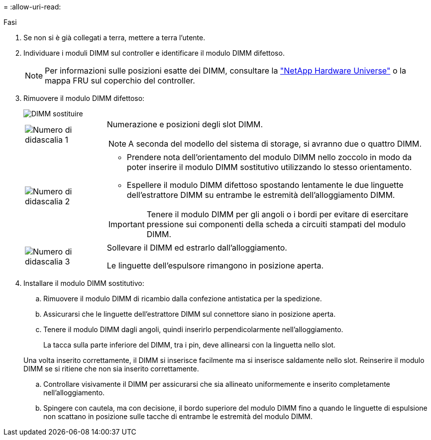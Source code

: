 = 
:allow-uri-read: 


.Fasi
. Se non si è già collegati a terra, mettere a terra l'utente.
. Individuare i moduli DIMM sul controller e identificare il modulo DIMM difettoso.
+

NOTE: Per informazioni sulle posizioni esatte dei DIMM, consultare la https://hwu.netapp.com["NetApp Hardware Universe"] o la mappa FRU sul coperchio del controller.

. Rimuovere il modulo DIMM difettoso:
+
image::../media/drw_g_dimm_ieops-1873.svg[DIMM sostituire]

+
[cols="1,4"]
|===


 a| 
image::../media/icon_round_1.png[Numero di didascalia 1]
 a| 
Numerazione e posizioni degli slot DIMM.


NOTE: A seconda del modello del sistema di storage, si avranno due o quattro DIMM.



 a| 
image::../media/icon_round_2.png[Numero di didascalia 2]
 a| 
** Prendere nota dell'orientamento del modulo DIMM nello zoccolo in modo da poter inserire il modulo DIMM sostitutivo utilizzando lo stesso orientamento.
** Espellere il modulo DIMM difettoso spostando lentamente le due linguette dell'estrattore DIMM su entrambe le estremità dell'alloggiamento DIMM.



IMPORTANT: Tenere il modulo DIMM per gli angoli o i bordi per evitare di esercitare pressione sui componenti della scheda a circuiti stampati del modulo DIMM.



 a| 
image::../media/icon_round_3.png[Numero di didascalia 3]
 a| 
Sollevare il DIMM ed estrarlo dall'alloggiamento.

Le linguette dell'espulsore rimangono in posizione aperta.

|===
. Installare il modulo DIMM sostitutivo:
+
.. Rimuovere il modulo DIMM di ricambio dalla confezione antistatica per la spedizione.
.. Assicurarsi che le linguette dell'estrattore DIMM sul connettore siano in posizione aperta.
.. Tenere il modulo DIMM dagli angoli, quindi inserirlo perpendicolarmente nell'alloggiamento.
+
La tacca sulla parte inferiore del DIMM, tra i pin, deve allinearsi con la linguetta nello slot.

+
Una volta inserito correttamente, il DIMM si inserisce facilmente ma si inserisce saldamente nello slot. Reinserire il modulo DIMM se si ritiene che non sia inserito correttamente.

.. Controllare visivamente il DIMM per assicurarsi che sia allineato uniformemente e inserito completamente nell'alloggiamento.
.. Spingere con cautela, ma con decisione, il bordo superiore del modulo DIMM fino a quando le linguette di espulsione non scattano in posizione sulle tacche di entrambe le estremità del modulo DIMM.



